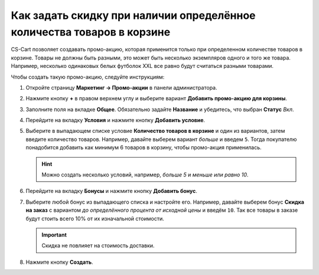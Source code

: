 ***********************************************************************
Как задать скидку при наличии определённое количества товаров в корзине
***********************************************************************

CS-Cart позволяет создавать промо-акцию, которая применится только при определенном количестве товаров в корзине. Товары не должны быть разными, это может быть несколько экземпляров одного и того же товара. Например, несколько одинаковых белых футболок XXL все равно будут считаться разными товарами.

Чтобы создать такую промо-акцию, следуйте инструкциям:

#. Откройте страницу **Маркетинг → Промо-акции** в панели администратора.

#. Нажмите кнопку **+** в правом верхнем углу и выберите вариант **Добавить промо-акцию для корзины**.

#. Заполните поля на вкладке **Общее**. Обязательно задайте **Название** и убедитесь, что выбран **Статус** *Вкл*.

   .. image:: img/discount_on_number.png
       :align: center
       :alt: Страница создания промо-акции в CS-Cart.

#. Перейдите на вкладку **Условия** и нажмите кнопку **Добавить условие**.

#. Выберите в выпадающем списке условие **Количество товаров в корзине** и один из вариантов, затем введите количество товаров. Например, давайте выберем вариант *больше* и введем ``5``. Тогда покупателю понадобится добавить как минимум 6 товаров в корзину, чтобы промо-акция применилась.

   .. hint::

       Можно создать несколько условий, например, *больше 5* и *меньше или равно 10*.

   .. image:: img/discount_on_number_01.png
       :align: center
       :alt: Укажите необходимое количество товаров на вкладке "Условия".

#. Перейдите на вкладку **Бонусы** и нажмите кнопку **Добавить бонус**.

#. Выберите любой бонус из выпадающего списка и настройте его. Например, давайте выберем бонус **Скидка на заказ** с вариантом *до определённого процента от исходной цены* и введём ``10``. Так все товары в заказе будут стоить всего 10% от их изначальной стоимости.

   .. important::

       Скидка не повлияет на стоимость доставки.

#. Нажмите кнопку **Создать**.

   .. image:: img/discount_on_number_02.png
       :align: center
       :alt: Скидка до определенного процента означает, что стоимость товара будет равняться указанному проценту от исходной цены.
